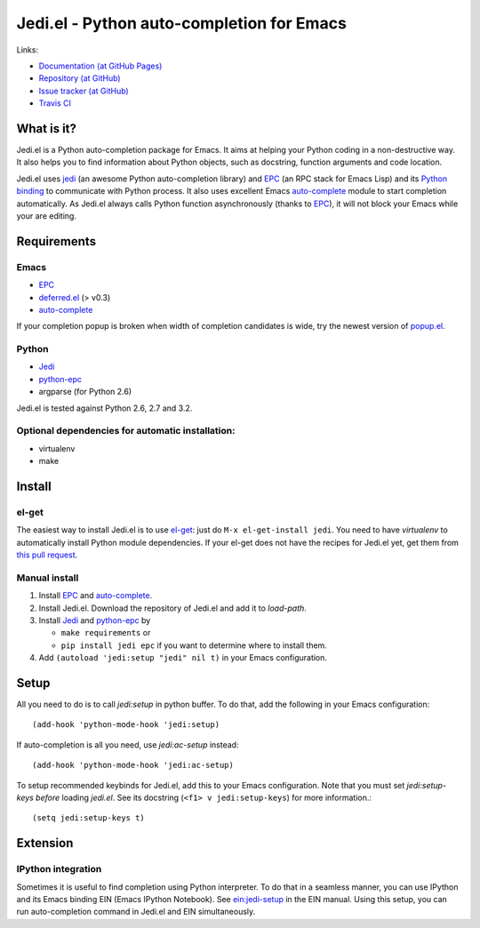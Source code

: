 ============================================
 Jedi.el - Python auto-completion for Emacs
============================================

Links:

* `Documentation (at GitHub Pages) <http://tkf.github.com/emacs-jedi/>`_
* `Repository (at GitHub) <https://github.com/tkf/emacs-jedi>`_
* `Issue tracker (at GitHub) <https://github.com/tkf/emacs-jedi/issues>`_
* `Travis CI <https://travis-ci.org/#!/tkf/emacs-jedi>`_ |build-status|

.. |build-status|
   image:: https://secure.travis-ci.org/tkf/emacs-jedi.png
           ?branch=master
   :target: http://travis-ci.org/tkf/emacs-jedi
   :alt: Build Status


What is it?
===========

Jedi.el is a Python auto-completion package for Emacs.
It aims at helping your Python coding in a non-destructive way.
It also helps you to find information about Python objects, such as
docstring, function arguments and code location.

Jedi.el uses jedi_ (an awesome Python auto-completion library) and
EPC_ (an RPC stack for Emacs Lisp) and its `Python binding`_ to
communicate with Python process.  It also uses excellent Emacs
auto-complete_ module to start completion automatically.  As Jedi.el
always calls Python function asynchronously (thanks to EPC_), it will
not block your Emacs while your are editing.

.. _jedi: https://github.com/davidhalter/jedi
.. _EPC: https://github.com/kiwanami/emacs-epc
.. _Python binding: python-epc_
.. _python-epc: https://github.com/tkf/python-epc
.. _auto-complete: https://github.com/auto-complete/auto-complete


Requirements
============

Emacs
-----
- EPC_
- deferred.el_ (> v0.3)
- auto-complete_

If your completion popup is broken when width of completion candidates
is wide, try the newest version of popup.el_.

.. _deferred.el: https://github.com/kiwanami/emacs-deferred
.. _popup.el: https://github.com/auto-complete/popup-el

Python
------
- Jedi_
- python-epc_
- argparse (for Python 2.6)

Jedi.el is tested against Python 2.6, 2.7 and 3.2.

Optional dependencies for automatic installation:
-------------------------------------------------
- virtualenv
- make


Install
=======

el-get
------

The easiest way to install Jedi.el is to use el-get_:
just do ``M-x el-get-install jedi``.
You need to have `virtualenv` to automatically install Python module
dependencies.  If your el-get does not have the recipes for Jedi.el
yet, get them from `this pull request`_.

.. _el-get: https://github.com/dimitri/el-get
.. _this pull request: https://github.com/dimitri/el-get/pull/927

Manual install
--------------

1. Install EPC_ and auto-complete_.
2. Install Jedi.el.  Download the repository of Jedi.el and add it to
   `load-path`.
3. Install Jedi_ and python-epc_ by

   - ``make requirements`` or
   - ``pip install jedi epc`` if you want to determine where to
     install them.

4. Add ``(autoload 'jedi:setup "jedi" nil t)`` in your Emacs configuration.


Setup
=====

All you need to do is to call `jedi:setup` in python buffer.
To do that, add the following in your Emacs configuration::

   (add-hook 'python-mode-hook 'jedi:setup)

If auto-completion is all you need, use `jedi:ac-setup` instead::

   (add-hook 'python-mode-hook 'jedi:ac-setup)

To setup recommended keybinds for Jedi.el, add this to your Emacs
configuration.  Note that you must set `jedi:setup-keys` *before*
loading `jedi.el`.  See its docstring (``<f1> v jedi:setup-keys``) for
more information.::

   (setq jedi:setup-keys t)


Extension
=========

IPython integration
-------------------

Sometimes it is useful to find completion using Python interpreter.
To do that in a seamless manner, you can use IPython and its Emacs
binding EIN (Emacs IPython Notebook).  See ein:jedi-setup_ in the EIN
manual.  Using this setup, you can run auto-completion command in
Jedi.el and EIN simultaneously.

.. _ein:jedi-setup:
   http://tkf.github.com/emacs-ipython-notebook/#ein:jedi-setup
